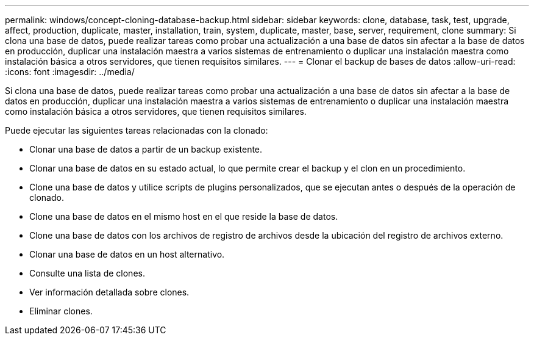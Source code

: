 ---
permalink: windows/concept-cloning-database-backup.html 
sidebar: sidebar 
keywords: clone, database, task, test, upgrade, affect, production, duplicate, master, installation, train, system, duplicate, master, base, server, requirement, clone 
summary: Si clona una base de datos, puede realizar tareas como probar una actualización a una base de datos sin afectar a la base de datos en producción, duplicar una instalación maestra a varios sistemas de entrenamiento o duplicar una instalación maestra como instalación básica a otros servidores, que tienen requisitos similares. 
---
= Clonar el backup de bases de datos
:allow-uri-read: 
:icons: font
:imagesdir: ../media/


[role="lead"]
Si clona una base de datos, puede realizar tareas como probar una actualización a una base de datos sin afectar a la base de datos en producción, duplicar una instalación maestra a varios sistemas de entrenamiento o duplicar una instalación maestra como instalación básica a otros servidores, que tienen requisitos similares.

Puede ejecutar las siguientes tareas relacionadas con la clonado:

* Clonar una base de datos a partir de un backup existente.
* Clonar una base de datos en su estado actual, lo que permite crear el backup y el clon en un procedimiento.
* Clone una base de datos y utilice scripts de plugins personalizados, que se ejecutan antes o después de la operación de clonado.
* Clone una base de datos en el mismo host en el que reside la base de datos.
* Clone una base de datos con los archivos de registro de archivos desde la ubicación del registro de archivos externo.
* Clonar una base de datos en un host alternativo.
* Consulte una lista de clones.
* Ver información detallada sobre clones.
* Eliminar clones.

